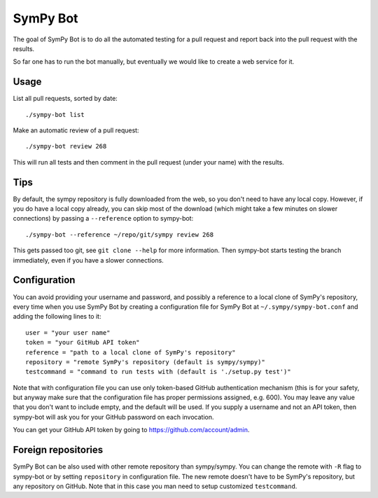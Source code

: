 SymPy Bot
=========

The goal of SymPy Bot is to do all the automated testing for a pull request and
report back into the pull request with the results.

So far one has to run the bot manually, but eventually we would like to create
a web service for it.

Usage
-----

List all pull requests, sorted by date::

    ./sympy-bot list

Make an automatic review of a pull request::

    ./sympy-bot review 268

This will run all tests and then comment in the pull request (under your name)
with the results.

Tips
----

By default, the sympy repository is fully downloaded from the web, so you don't
need to have any local copy. However, if you do have a local copy already, you
can skip most of the download (which might take a few minutes on slower
connections) by passing a ``--reference`` option to sympy-bot::

    ./sympy-bot --reference ~/repo/git/sympy review 268

This gets passed too git, see ``git clone --help`` for more information. Then
sympy-bot starts testing the branch immediately, even if you have a slower
connections.

Configuration
-------------

You can avoid providing your username and password, and possibly a reference
to a local clone of SymPy's repository, every time when you use SymPy Bot by
creating a configuration file for SymPy Bot at ``~/.sympy/sympy-bot.conf``
and adding the following lines to it::

    user = "your user name"
    token = "your GitHub API token"
    reference = "path to a local clone of SymPy's repository"
    repository = "remote SymPy's repository (default is sympy/sympy)"
    testcommand = "command to run tests with (default is './setup.py test')"

Note that with configuration file you can use only token-based GitHub
authentication mechanism (this is for your safety, but anyway make sure
that the configuration file has proper permissions assigned, e.g. 600).
You may leave any value that you don't want to include empty, and the
default will be used.  If you supply a username and not an API token,
then sympy-bot will ask you for your GitHub password on each invocation.

You can get your GitHub API token by going to https://github.com/account/admin.

Foreign repositories
--------------------

SymPy Bot can be also used with other remote repository than sympy/sympy.
You can change the remote with ``-R`` flag to sympy-bot or by setting
``repository`` in configuration file. The new remote doesn't have to be
SymPy's repository, but any repository on GitHub. Note that in this case
you man need to setup customized ``testcommand``.
